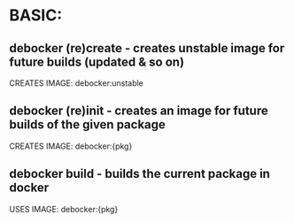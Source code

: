 * BASIC:

** debocker (re)create - creates unstable image for future builds (updated & so on)
CREATES IMAGE: debocker:unstable
** debocker (re)init - creates an image for future builds of the given package
CREATES IMAGE: debocker:{pkg}
** debocker build  - builds the current package in docker
USES IMAGE: debocker:{pkg}
